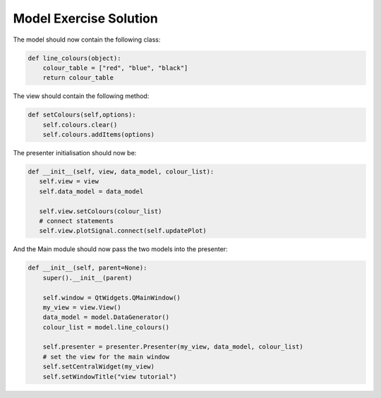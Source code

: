 .. _ModelExerciseSolution:

=======================
Model Exercise Solution
=======================

The model should now contain the following class:

.. code-block:: python

    def line_colours(object):
        colour_table = ["red", "blue", "black"]
        return colour_table

The view should contain the following method:

.. code-block:: python

     def setColours(self,options):
         self.colours.clear()
         self.colours.addItems(options)

The presenter initialisation should now be:

.. code-block:: python

     def __init__(self, view, data_model, colour_list):
        self.view = view
        self.data_model = data_model

        self.view.setColours(colour_list)
        # connect statements
        self.view.plotSignal.connect(self.updatePlot)

And the Main module should now pass the two models into the presenter:

.. code-block:: python

    def __init__(self, parent=None):
        super().__init__(parent)

        self.window = QtWidgets.QMainWindow()
        my_view = view.View()
        data_model = model.DataGenerator()
        colour_list = model.line_colours()

        self.presenter = presenter.Presenter(my_view, data_model, colour_list)
        # set the view for the main window
        self.setCentralWidget(my_view)
        self.setWindowTitle("view tutorial")
